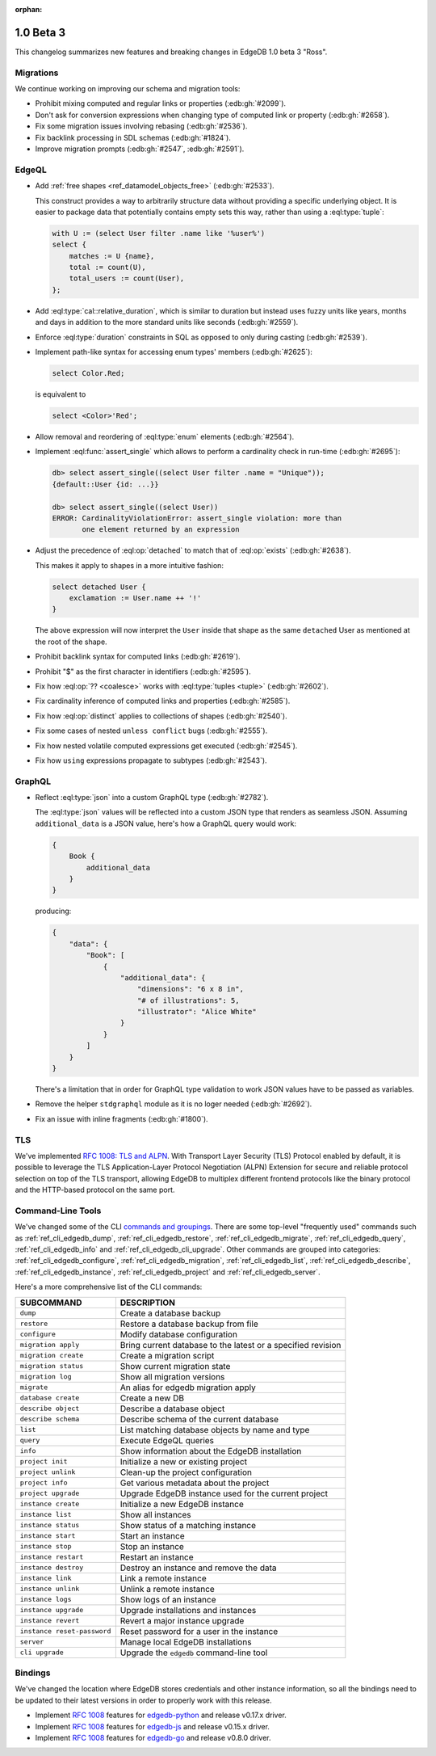 :orphan:

.. _ref_changelog_beta3:

==========
1.0 Beta 3
==========

This changelog summarizes new features and breaking changes in
EdgeDB 1.0 beta 3 "Ross".


Migrations
==========

We continue working on improving our schema and migration tools:

* Prohibit mixing computed and regular links or properties
  (:edb:gh:`#2099`).
* Don't ask for conversion expressions when changing type of
  computed link or property (:edb:gh:`#2658`).
* Fix some migration issues involving rebasing (:edb:gh:`#2536`).
* Fix backlink processing in SDL schemas (:edb:gh:`#1824`).
* Improve migration prompts (:edb:gh:`#2547`, :edb:gh:`#2591`).


EdgeQL
======

* Add :ref:`free shapes <ref_datamodel_objects_free>`
  (:edb:gh:`#2533`).

  This construct provides a way to arbitrarily structure data without
  providing a specific underlying object. It is easier to package data
  that potentially contains empty sets this way, rather than using a
  :eql:type:`tuple`:

  .. code-block:: edgeql

    with U := (select User filter .name like '%user%')
    select {
        matches := U {name},
        total := count(U),
        total_users := count(User),
    };

* Add :eql:type:`cal::relative_duration`, which is similar to duration
  but instead uses fuzzy units like years, months and days in addition
  to the more standard units like seconds (:edb:gh:`#2559`).
* Enforce :eql:type:`duration` constraints in SQL as opposed to only
  during casting (:edb:gh:`#2539`).

* Implement path-like syntax for accessing enum types' members
  (:edb:gh:`#2625`):

  .. code-block:: edgeql

    select Color.Red;

  is equivalent to

  .. code-block:: edgeql

    select <Color>'Red';

* Allow removal and reordering of :eql:type:`enum` elements
  (:edb:gh:`#2564`).

* Implement :eql:func:`assert_single` which allows to perform a
  cardinality check in run-time (:edb:gh:`#2695`):

  .. code-block:: edgeql-repl

    db> select assert_single((select User filter .name = "Unique"));
    {default::User {id: ...}}

    db> select assert_single((select User))
    ERROR: CardinalityViolationError: assert_single violation: more than
           one element returned by an expression

* Adjust the precedence of :eql:op:`detached` to match that of
  :eql:op:`exists` (:edb:gh:`#2638`).

  This makes it apply to shapes in a more intuitive fashion:

  .. code-block:: edgeql

    select detached User {
        exclamation := User.name ++ '!'
    }

  The above expression will now interpret the ``User`` inside that
  shape as the same ``detached`` User as mentioned at the root of the
  shape.

* Prohibit backlink syntax for computed links (:edb:gh:`#2619`).
* Prohibit "$" as the first character in identifiers (:edb:gh:`#2595`).
* Fix how :eql:op:`?? <coalesce>` works with :eql:type:`tuples <tuple>`
  (:edb:gh:`#2602`).
* Fix cardinality inference of computed links and properties
  (:edb:gh:`#2585`).
* Fix how :eql:op:`distinct` applies to collections of shapes
  (:edb:gh:`#2540`).
* Fix some cases of nested ``unless conflict`` bugs (:edb:gh:`#2555`).
* Fix how nested volatile computed expressions get executed
  (:edb:gh:`#2545`).
* Fix how ``using`` expressions propagate to subtypes (:edb:gh:`#2543`).


GraphQL
=======

* Reflect :eql:type:`json` into a custom GraphQL type (:edb:gh:`#2782`).

  The :eql:type:`json` values will be reflected into a custom JSON
  type that renders as seamless JSON. Assuming ``additional_data`` is
  a JSON value, here's how a GraphQL query would work:

  .. code-block:: graphql

    {
        Book {
            additional_data
        }
    }

  producing:

  .. code-block:: json

    {
        "data": {
            "Book": [
                {
                    "additional_data": {
                        "dimensions": "6 x 8 in",
                        "# of illustrations": 5,
                        "illustrator": "Alice White"
                    }
                }
            ]
        }
    }

  There's a limitation that in order for GraphQL type validation to
  work JSON values have to be passed as variables.

* Remove the helper ``stdgraphql`` module as it is no loger needed
  (:edb:gh:`#2692`).
* Fix an issue with inline fragments (:edb:gh:`#1800`).


TLS
===

We've implemented `RFC 1008: TLS and ALPN <rfc1008_>`_. With Transport
Layer Security (TLS) Protocol enabled by default, it is possible to
leverage the TLS Application-Layer Protocol Negotiation (ALPN)
Extension for secure and reliable protocol selection on top of the TLS
transport, allowing EdgeDB to multiplex different frontend protocols
like the binary protocol and the HTTP-based protocol on the same port.


Command-Line Tools
==================

We've changed some of the CLI `commands and groupings <rfc1006_>`_.
There are some top-level "frequently used" commands such as
:ref:`ref_cli_edgedb_dump`, :ref:`ref_cli_edgedb_restore`,
:ref:`ref_cli_edgedb_migrate`, :ref:`ref_cli_edgedb_query`,
:ref:`ref_cli_edgedb_info` and :ref:`ref_cli_edgedb_cli_upgrade`. Other
commands are grouped into categories:
:ref:`ref_cli_edgedb_configure`, :ref:`ref_cli_edgedb_migration`,
:ref:`ref_cli_edgedb_list`, :ref:`ref_cli_edgedb_describe`,
:ref:`ref_cli_edgedb_instance`, :ref:`ref_cli_edgedb_project` and
:ref:`ref_cli_edgedb_server`.

Here's a more comprehensive list of the CLI commands:

.. list-table::
    :widths: auto
    :header-rows: 1

    * - SUBCOMMAND
      - DESCRIPTION
    * - ``dump``
      - Create a database backup
    * - ``restore``
      - Restore a database backup from file
    * - ``configure``
      - Modify database configuration
    * - ``migration apply``
      - Bring current database to the latest or a specified revision
    * - ``migration create``
      - Create a migration script
    * - ``migration status``
      - Show current migration state
    * - ``migration log``
      - Show all migration versions
    * - ``migrate``
      - An alias for edgedb migration apply
    * - ``database create``
      - Create a new DB
    * - ``describe object``
      - Describe a database object
    * - ``describe schema``
      - Describe schema of the current database
    * - ``list``
      - List matching database objects by name and type
    * - ``query``
      - Execute EdgeQL queries
    * - ``info``
      - Show information about the EdgeDB installation
    * - ``project init``
      - Initialize a new or existing project
    * - ``project unlink``
      - Clean-up the project configuration
    * - ``project info``
      - Get various metadata about the project
    * - ``project upgrade``
      - Upgrade EdgeDB instance used for the current project
    * - ``instance create``
      - Initialize a new EdgeDB instance
    * - ``instance list``
      - Show all instances
    * - ``instance status``
      - Show status of a matching instance
    * - ``instance start``
      - Start an instance
    * - ``instance stop``
      - Stop an instance
    * - ``instance restart``
      - Restart an instance
    * - ``instance destroy``
      - Destroy an instance and remove the data
    * - ``instance link``
      - Link a remote instance
    * - ``instance unlink``
      - Unlink a remote instance
    * - ``instance logs``
      - Show logs of an instance
    * - ``instance upgrade``
      - Upgrade installations and instances
    * - ``instance revert``
      - Revert a major instance upgrade
    * - ``instance reset-password``
      - Reset password for a user in the instance
    * - ``server``
      - Manage local EdgeDB installations
    * - ``cli upgrade``
      - Upgrade the ``edgedb`` command-line tool


Bindings
========

We've changed the location where EdgeDB stores credentials and other
instance information, so all the bindings need to be updated to their
latest versions in order to properly work with this release.

* Implement `RFC 1008 <rfc1008_>`_ features for `edgedb-python
  <https://github.com/edgedb/edgedb-python>`_ and release v0.17.x
  driver.
* Implement `RFC 1008 <rfc1008_>`_ features for `edgedb-js
  <https://github.com/edgedb/edgedb-js>`_ and release v0.15.x driver.
* Implement `RFC 1008 <rfc1008_>`_ features for `edgedb-go
  <https://github.com/edgedb/edgedb-go>`_ and release v0.8.0 driver.

.. _rfc1006:
    https://github.com/edgedb/rfcs/blob/master/text/1006-simplified-cli.rst

.. _rfc1008:
    https://github.com/edgedb/rfcs/blob/master/text/1008-tls-and-alpn.rst
